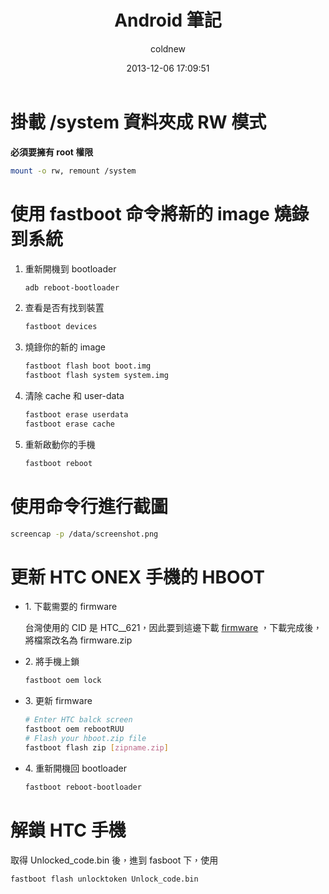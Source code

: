 #+TITLE: Android 筆記
#+AUTHOR: coldnew
#+EMAIL:  coldnew.tw@gmail.com
#+DATE:   2013-12-06 17:09:51
#+LANGUAGE: zh_TW
#+URL:    android
#+OPTIONS: num:nil ^:nil
#+BLOGIT_TYPE: note

* 掛載 /system 資料夾成 RW 模式

*必須要擁有 root 權限*

#+BEGIN_SRC sh
  mount -o rw, remount /system
#+END_SRC

* 使用 fastboot 命令將新的 image 燒錄到系統

1. 重新開機到 bootloader

   #+BEGIN_SRC sh
     adb reboot-bootloader
   #+END_SRC

2. 查看是否有找到裝置

   #+BEGIN_SRC sh
     fastboot devices
   #+END_SRC

3. 燒錄你的新的 image

   #+BEGIN_SRC sh
     fastboot flash boot boot.img
     fastboot flash system system.img
   #+END_SRC


4. 清除 cache 和 user-data

   #+BEGIN_SRC sh
     fastboot erase userdata
     fastboot erase cache
   #+END_SRC

5. 重新啟動你的手機

   #+BEGIN_SRC sh
     fastboot reboot
   #+END_SRC

* 使用命令行進行截圖

#+BEGIN_SRC sh
  screencap -p /data/screenshot.png
#+END_SRC

* 更新 HTC ONEX 手機的 HBOOT

- 1. 下載需要的 firmware

  台灣使用的 CID 是 HTC__621，因此要到這邊下載 [[http://arhd.onedroid.net/db_mirror/Firmware/index.php?dir%3DHTC%252FHTC_One_X%252F709%252F][firmware]] ，下載完成後，
  將檔案改名為 firmware.zip

- 2. 將手機上鎖

  #+BEGIN_SRC sh
    fastboot oem lock
  #+END_SRC

- 3. 更新 firmware

  #+BEGIN_SRC sh
    # Enter HTC balck screen
    fastboot oem rebootRUU
    # Flash your hboot.zip file
    fastboot flash zip [zipname.zip]
  #+END_SRC

- 4. 重新開機回 bootloader

   #+BEGIN_SRC sh
     fastboot reboot-bootloader
   #+END_SRC
* 解鎖 HTC 手機

取得 Unlocked_code.bin 後，進到 fasboot 下，使用

#+BEGIN_SRC sh
   fastboot flash unlocktoken Unlock_code.bin
#+END_SRC
